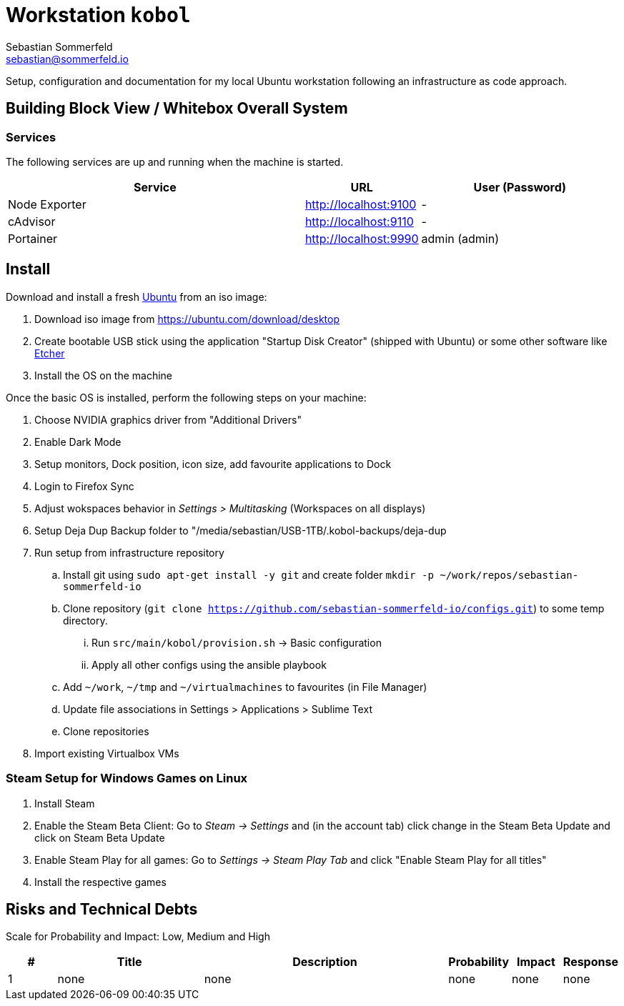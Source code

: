 = Workstation `kobol`
Sebastian Sommerfeld <sebastian@sommerfeld.io>

Setup, configuration and documentation for my local Ubuntu workstation following an infrastructure as code approach.

== Building Block View / Whitebox Overall System
=== Services
The following services are up and running when the machine is started.

[cols="3,1,2", options="header"]
|===
|Service |URL |User (Password)
|Node Exporter |http://localhost:9100 |-
|cAdvisor |http://localhost:9110 |-
|Portainer |http://localhost:9990 |admin (admin)
|===

== Install
Download and install a fresh link:https://ubuntu.com[Ubuntu] from an iso image:

. Download iso image from https://ubuntu.com/download/desktop
. Create bootable USB stick using the application "Startup Disk Creator" (shipped with Ubuntu) or some other software like https://www.balena.io/etcher[Etcher]
. Install the OS on the machine

Once the basic OS is installed, perform the following steps on your machine:

. Choose NVIDIA graphics driver from "Additional Drivers"
. Enable Dark Mode
. Setup monitors, Dock position, icon size, add favourite applications to Dock
. Login to Firefox Sync
. Adjust wokspaces behavior in _Settings > Multitasking_ (Workspaces on all displays)
. Setup Deja Dup Backup folder to "/media/sebastian/USB-1TB/.kobol-backups/deja-dup
. Run setup from infrastructure repository
.. Install git using `sudo apt-get install -y git` and create folder `mkdir -p ~/work/repos/sebastian-sommerfeld-io`
.. Clone repository (`git clone https://github.com/sebastian-sommerfeld-io/configs.git`) to some temp directory.
... Run `src/main/kobol/provision.sh` -> Basic configuration
... Apply all other configs using the ansible playbook
.. Add `~/work`, `~/tmp` and `~/virtualmachines` to favourites (in File Manager)
.. Update file associations in Settings > Applications > Sublime Text
.. Clone repositories
. Import existing Virtualbox VMs

=== Steam Setup for Windows Games on Linux
. Install Steam
. Enable the Steam Beta Client: Go to _Steam -> Settings_ and (in the account tab) click change in the Steam Beta Update and click on Steam Beta Update
. Enable Steam Play for all games: Go to _Settings -> Steam Play Tab_ and click "Enable Steam Play for all titles"
. Install the respective games

== Risks and Technical Debts
Scale for Probability and Impact: Low, Medium and High

[cols="1,3,5,1,1,1", options="header"]
|===
|# |Title |Description |Probability |Impact |Response
|{counter:usage} |none |none |none |none |none ||none
|===
